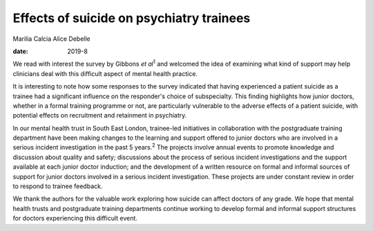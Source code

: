 =========================================
Effects of suicide on psychiatry trainees
=========================================



Marilia Calcia
Alice Debelle

:date: 2019-8


.. contents::
   :depth: 3
..

We read with interest the survey by Gibbons *et al*\ :sup:`1` and
welcomed the idea of examining what kind of support may help clinicians
deal with this difficult aspect of mental health practice.

It is interesting to note how some responses to the survey indicated
that having experienced a patient suicide as a trainee had a significant
influence on the responder's choice of subspecialty. This finding
highlights how junior doctors, whether in a formal training programme or
not, are particularly vulnerable to the adverse effects of a patient
suicide, with potential effects on recruitment and retainment in
psychiatry.

In our mental health trust in South East London, trainee-led initiatives
in collaboration with the postgraduate training department have been
making changes to the learning and support offered to junior doctors who
are involved in a serious incident investigation in the past 5
years.\ :sup:`2` The projects involve annual events to promote knowledge
and discussion about quality and safety; discussions about the process
of serious incident investigations and the support available at each
junior doctor induction; and the development of a written resource on
formal and informal sources of support for junior doctors involved in a
serious incident investigation. These projects are under constant review
in order to respond to trainee feedback.

We thank the authors for the valuable work exploring how suicide can
affect doctors of any grade. We hope that mental health trusts and
postgraduate training departments continue working to develop formal and
informal support structures for doctors experiencing this difficult
event.
